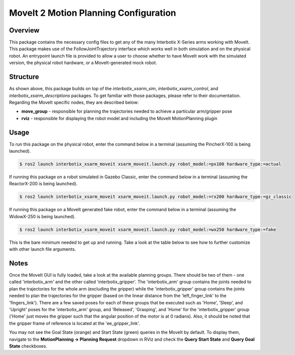 ======================================
MoveIt 2 Motion Planning Configuration
======================================

.. raw:: html

    <a href="https://github.com/Interbotix/interbotix_ros_manipulators/tree/rolling/interbotix_ros_xsarms/interbotix_xsarm_moveit"
        class="docs-view-on-github-button"
        target="_blank">
        <img src="../_static/GitHub-Mark-Light-32px.png"
            class="docs-view-on-github-button-gh-logo">
        View Package on GitHub
    </a>

Overview
========

This package contains the necessary config files to get any of the many Interbotix X-Series arms
working with MoveIt. This package makes use of the FollowJointTrajectory interface which works well
in both simulation and on the physical robot. An entrypoint launch file is provided to allow a user
to choose whether to have MoveIt work with the simulated version, the physical robot hardware, or a
MoveIt-generated mock robot.

Structure
=========

.. image:: images/xsarm_moveit_flowchart_ros2.png
    :align: center

As shown above, this package builds on top of the `interbotix_xsarm_sim`,
`interbotix_xsarm_control`, and `interbotix_xsarm_descriptions` packages. To get familiar with
those packages, please refer to their documentation. Regarding the MoveIt specific nodes, they are
described below:

-   **move_group** - responsible for planning the trajectories needed to achieve a particular
    arm/gripper pose
-   **rviz** - responsible for displaying the robot model and including the MoveIt MotionPlanning
    plugin

Usage
=====

To run this package on the physical robot, enter the command below in a terminal (assuming the
PincherX-100 is being launched).

.. code-block:: console

    $ ros2 launch interbotix_xsarm_moveit xsarm_moveit.launch.py robot_model:=px100 hardware_type:=actual

If running this package on a robot simulated in Gazebo Classic, enter the command below in a
terminal (assuming the ReactorX-200 is being launched).

.. code-block:: console

    $ ros2 launch interbotix_xsarm_moveit xsarm_moveit.launch.py robot_model:=rx200 hardware_type:=gz_classic

If running this package on a MoveIt generated fake robot, enter the command below in a terminal
(assuming the WidowX-250 is being launched).

.. code-block:: console

    $ ros2 launch interbotix_xsarm_moveit xsarm_moveit.launch.py robot_model:=wx250 hardware_type:=fake

This is the bare minimum needed to get up and running. Take a look at the table below to see how to
further customize with other launch file arguments.

.. csv-table::
    :file: ../_data/xsarm_moveit_ros2.csv
    :header-rows: 1
    :widths: 20, 60, 20, 20

Notes
=====

Once the MoveIt GUI is fully loaded, take a look at the available planning groups. There should be
two of them - one called 'interbotix_arm' and the other called 'interbotix_gripper'. The
'interbotix_arm' group contains the joints needed to plan the trajectories for the whole arm
(excluding the gripper) while the 'interbotix_gripper' group contains the joints needed to plan the
trajectories for the gripper (based on the linear distance from the 'left_finger_link' to the
'fingers_link'). There are a few saved poses for each of these groups that be executed such as
'Home', 'Sleep', and 'Upright' poses for the 'interbotix_arm' group, and 'Released', 'Grasping',
and 'Home' for the 'interbotix_gripper' group ('Home' just moves the gripper such that the angular
position of the motor is at 0 radians). Also, it should be noted that the gripper frame of
reference is located at the 'ee_gripper_link'.

You may not see the Goal State (orange) and Start State (green) queries in the MoveIt by default.
To display them, navigate to the **MotionPlanning -> Planning Request** dropdown in RViz and check
the **Query Start State** and **Query Goal State** checkboxes.
